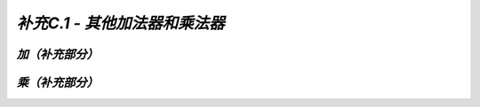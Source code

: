 .. -----------------------------------------------------------------------------
   ..
   ..  Filename       : index.rst
   ..  Author         : Huang Leilei
   ..  Status         : phase 000
   ..  Created        : 2025-09-16
   ..  Description    : description about 补充C.1 - 其他加法器和乘法器
   ..
.. -----------------------------------------------------------------------------

*补充C.1 - 其他加法器和乘法器*
--------------------------------------------------------------------------------

.. image:: 幻灯片1.JPG

*加（补充部分）*
........................................
.. image:: 幻灯片2.JPG
.. image:: 幻灯片3.JPG
.. image:: 幻灯片4.JPG
.. image:: 幻灯片5.JPG
.. image:: 幻灯片6.JPG
.. image:: 幻灯片7.JPG
.. image:: 幻灯片8.JPG

*乘（补充部分）*
........................................
.. image:: 幻灯片9.JPG
.. image:: 幻灯片10.JPG
.. image:: 幻灯片11.JPG
.. image:: 幻灯片12.JPG
.. image:: 幻灯片13.JPG
.. image:: 幻灯片14.JPG
.. image:: 幻灯片15.JPG
.. image:: 幻灯片16.JPG
.. image:: 幻灯片17.JPG
.. image:: 幻灯片18.JPG

..
   .. image:: 幻灯片19.JPG
   .. image:: 幻灯片20.JPG
   .. image:: 幻灯片21.JPG
   .. image:: 幻灯片22.JPG
   .. image:: 幻灯片23.JPG
   .. image:: 幻灯片24.JPG
